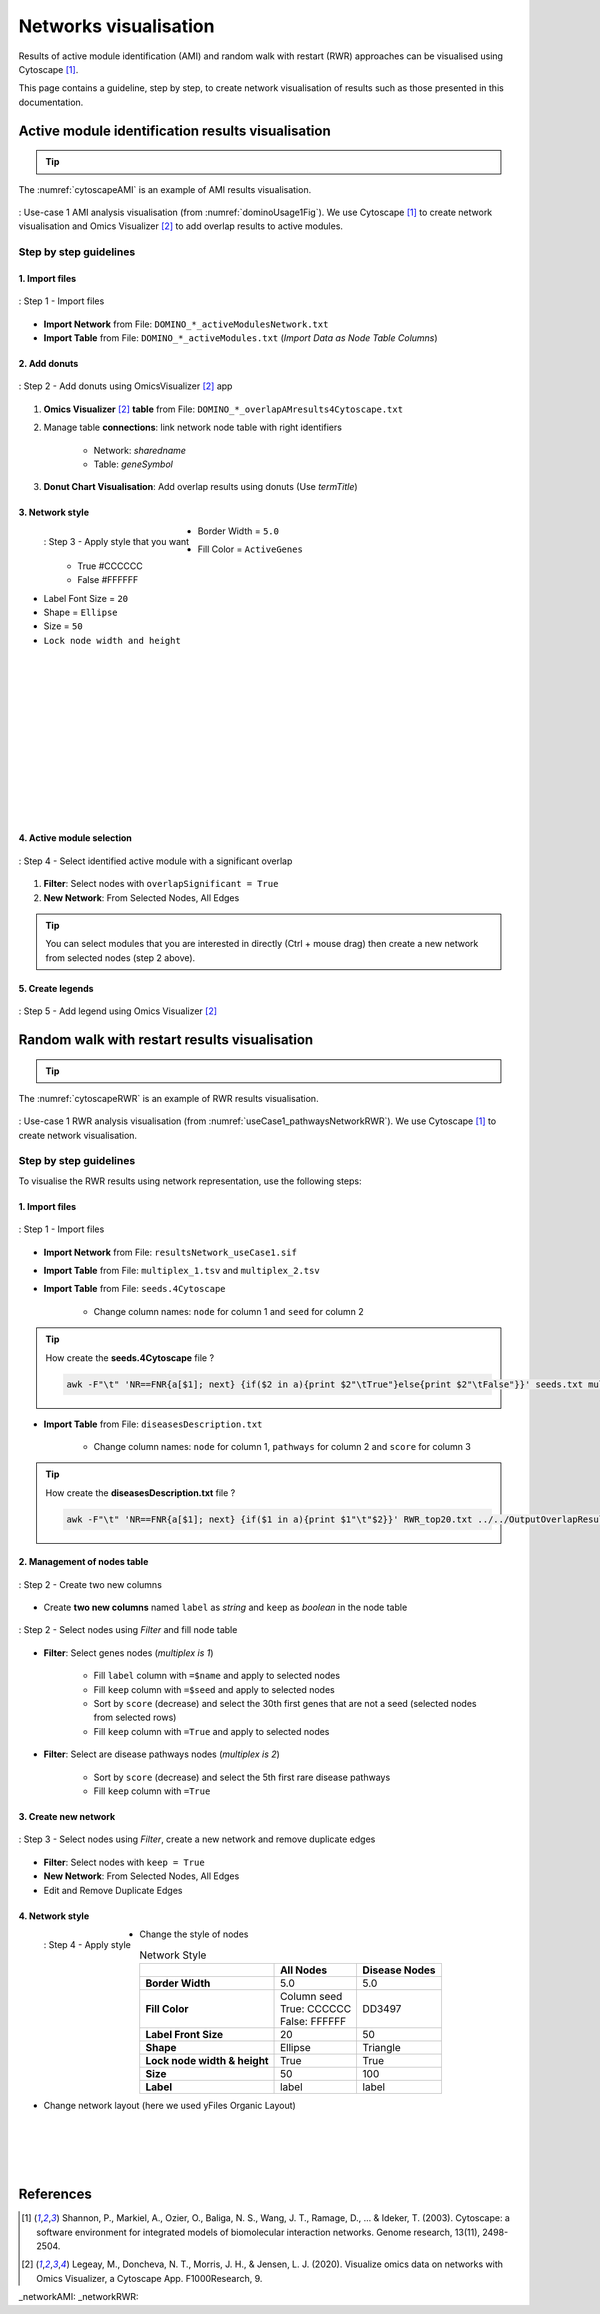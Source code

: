 ================================
Networks visualisation
================================

Results of active module identification (AMI) and random walk with restart (RWR) approaches can be visualised using
Cytoscape [1]_.

This page contains a guideline, step by step, to create network visualisation of results such as those presented in
this documentation.

Active module identification results visualisation
====================================================

.. tip::

    .. cssclass:: italic

        To run an Active Module Identification with data requested, see :ref:`Use-case 1 <useCase1_AMI>`
        or with data provided by users, see :ref:`Use-case 2 <useCase2_AMI>`.

The :numref:`cytoscapeAMI` is an example of AMI results visualisation.

.. _cytoscapeAMI:
.. figure:: ../../pictures/UseCase1/UseCase1_AMI.png
    :alt: AMI network visualisation
    :align: center

    : Use-case 1 AMI analysis visualisation (from :numref:`dominoUsage1Fig`). We use Cytoscape [1]_ to create network
    visualisation and Omics Visualizer [2]_ to add overlap results to active modules.

Step by step guidelines
---------------------------

1. Import files
~~~~~~~~~~~~~~~~~~

.. _cytoscapeImportFile_AMI:
.. figure:: ../../pictures/Cytoscape/Cytoscape_import_AMI.png
    :alt: cytoscapeImportFile_AMI
    :width: 400
    :align: center

    : Step 1 - Import files

- **Import Network** from File: ``DOMINO_*_activeModulesNetwork.txt``
- **Import Table** from File: ``DOMINO_*_activeModules.txt`` (*Import Data as Node Table Columns*)

2. Add donuts
~~~~~~~~~~~~~~~~~~

.. _cytoscapeOmicsVisualizer_AMI:
.. figure:: ../../pictures/Cytoscape/Cytoscape_omicsVisualizer.png
    :alt: cytoscapeOmicsVisualizer_AMI
    :width: 600
    :align: center

    : Step 2 - Add donuts using OmicsVisualizer [2]_ app

1. **Omics Visualizer** [2]_ **table** from File: ``DOMINO_*_overlapAMresults4Cytoscape.txt``
2. Manage table **connections**: link network node table with right identifiers

    - Network: *sharedname*
    - Table: *geneSymbol*

3. **Donut Chart Visualisation**: Add overlap results using donuts (Use *termTitle*)

3. Network style
~~~~~~~~~~~~~~~~~~~

.. _cytoscapeStyle_AMI:
.. figure:: ../../pictures/Cytoscape/Cytoscape_styleAMI.png
    :alt: cytoscapeStyle_AMI
    :scale: 50
    :align: left

    : Step 3 - Apply style that you want

- Border Width = ``5.0``
- Fill Color = ``ActiveGenes``
    - True #CCCCCC
    - False #FFFFFF
- Label Font Size = ``20``
- Shape = ``Ellipse``
- Size = ``50``
- ``Lock node width and height``

|
|
|
|
|
|
|
|
|
|
|
|

4. Active module selection
~~~~~~~~~~~~~~~~~~~~~~~~~~~~~

.. _cytoscapeFilter_AMI:
.. figure:: ../../pictures/Cytoscape/Cytoscape_filterAMI.png
    :alt: cytoscapeFilter_AMI
    :width: 600
    :align: center

    : Step 4 - Select identified active module with a significant overlap

1. **Filter**: Select nodes with ``overlapSignificant = True``
2. **New Network**: From Selected Nodes, All Edges

.. tip::

    You can select modules that you are interested in directly (Ctrl + mouse drag) then create a new network from
    selected nodes (step 2 above).

5. Create legends
~~~~~~~~~~~~~~~~~~~~~

.. _cytoscapeLegend_AMI:
.. figure:: ../../pictures/Cytoscape/Cytoscape_omicsVisualizer_addLegend.png
    :alt: cytoscapeLegend_AMI
    :width: 600
    :align: center

    : Step 5 - Add legend using Omics Visualizer [2]_

Random walk with restart results visualisation
================================================

.. tip::

    .. cssclass:: italic

        To perform a RWR with data extracted from requests, see :ref:`Use-case 1 <useCase1_RWR>` or with data
        provided by users, see :ref:`Use-case 2 <useCase2_RWR>`.

The :numref:`cytoscapeRWR` is an example of RWR results visualisation.

.. _cytoscapeRWR:
.. figure:: ../../pictures/UseCase1/UseCase1_RWR_top5.png
    :alt: cytoscapeRWR
    :align: center

    : Use-case 1 RWR analysis visualisation (from :numref:`useCase1_pathwaysNetworkRWR`). We use Cytoscape [1]_ to
    create network visualisation.

Step by step guidelines
---------------------------

To visualise the RWR results using network representation, use the following steps:

1. Import files
~~~~~~~~~~~~~~~~~~

.. _cytoscapeImportFile_RWR:
.. figure:: ../../pictures/Cytoscape/Cytoscape_import_RWR.png
    :alt: cytoscapeImportFile_AMI
    :width: 400
    :align: center

    : Step 1 - Import files

- **Import Network** from File: ``resultsNetwork_useCase1.sif``
- **Import Table** from File: ``multiplex_1.tsv`` and ``multiplex_2.tsv``
- **Import Table** from File: ``seeds.4Cytoscape``

    - Change column names: ``node`` for column 1 and ``seed`` for column 2

.. tip::

   How create the **seeds.4Cytoscape** file ?

   .. code-block:: bash

        awk -F"\t" 'NR==FNR{a[$1]; next} {if($2 in a){print $2"\tTrue"}else{print $2"\tFalse"}}' seeds.txt multiplex_1.tsv > seeds.4Cytoscape

- **Import Table** from File: ``diseasesDescription.txt``

    - Change column names: ``node`` for column 1, ``pathways`` for column 2 and ``score`` for column 3

.. tip::

   How create the **diseasesDescription.txt** file ?

   .. code-block:: bash

        awk -F"\t" 'NR==FNR{a[$1]; next} {if($1 in a){print $1"\t"$2}}' RWR_top20.txt ../../OutputOverlapResults/WP_RareDiseases_request_2022_09_07.gmt > diseasesDescription.txt

2. Management of nodes table
~~~~~~~~~~~~~~~~~~~~~~~~~~~~~~

.. _cytoscapeCreateColumns_RWR:
.. figure:: ../../pictures/Cytoscape/Cytoscape_columnsCreation_RWR.png
    :alt: cytoscapeCreateColumns_RWR
    :width: 400
    :align: center

    : Step 2 - Create two new columns

- Create **two new columns** named ``label`` as *string* and ``keep`` as *boolean* in the node table

.. _cytoscapeFillNodeTable_RWR:
.. figure:: ../../pictures/Cytoscape/Cytoscape_fillNodeTableComplete.png
    :alt: cytoscapeFillNodeTable_RWR
    :width: 600
    :align: center

    : Step 2 - Select nodes using *Filter* and fill node table

- **Filter**: Select genes nodes (*multiplex is 1*)

    - Fill ``label`` column with ``=$name`` and apply to selected nodes
    - Fill ``keep`` column with ``=$seed`` and apply to selected nodes
    - Sort by ``score`` (decrease) and select the 30th first genes that are not a seed (selected nodes from selected rows)
    - Fill ``keep`` column with ``=True`` and apply to selected nodes

- **Filter**: Select are disease pathways nodes (*multiplex is 2*)

    - Sort by ``score`` (decrease) and select the 5th first rare disease pathways
    - Fill ``keep`` column with ``=True``

3. Create new network
~~~~~~~~~~~~~~~~~~~~~~~~~~~~~~

.. _cytoscapeNewNetwork_RWR:
.. figure:: ../../pictures/Cytoscape/Cytoscape_newNetwork.png
    :alt: cytoscapeNewNetwork_RWR
    :width: 600
    :align: center

    : Step 3 - Select nodes using *Filter*, create a new network and remove duplicate edges

- **Filter**: Select nodes with ``keep = True``
- **New Network**: From Selected Nodes, All Edges
- Edit and Remove Duplicate Edges

4. Network style
~~~~~~~~~~~~~~~~~~~

.. _cytoscapeStyle_RWR:
.. figure:: ../../pictures/Cytoscape/Cytoscape_styleRWR.png
    :alt: cytoscapeStyle_RWR
    :scale: 50
    :align: left

    : Step 4 - Apply style

- Change the style of nodes

.. list-table:: Network Style
    :header-rows: 1
    :stub-columns: 1

    *   -
        - All Nodes
        - Disease Nodes
    *   - Border Width
        - 5.0
        - 5.0
    *   - Fill Color
        - | Column seed
          | True: CCCCCC
          | False: FFFFFF
        - DD3497
    *   - Label Front Size
        - 20
        - 50
    *   - Shape
        - Ellipse
        - Triangle
    *   - Lock node width & height
        - True
        - True
    *   - Size
        - 50
        - 100
    *   - Label
        - label
        - label

- Change network layout (here we used yFiles Organic Layout)

|
|
|
|

References
=============
.. [1] Shannon, P., Markiel, A., Ozier, O., Baliga, N. S., Wang, J. T., Ramage, D., ... & Ideker, T. (2003). Cytoscape: a software environment for integrated models of biomolecular interaction networks. Genome research, 13(11), 2498-2504.
.. [2] Legeay, M., Doncheva, N. T., Morris, J. H., & Jensen, L. J. (2020). Visualize omics data on networks with Omics Visualizer, a Cytoscape App. F1000Research, 9.

_networkAMI:
_networkRWR: